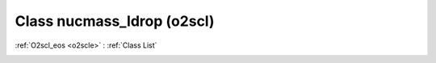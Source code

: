 Class nucmass_ldrop (o2scl)
===========================

:ref:`O2scl_eos <o2scle>` : :ref:`Class List`

.. _nucmass_ldrop:

.. doxygenclass:: o2scl::nucmass_ldrop
